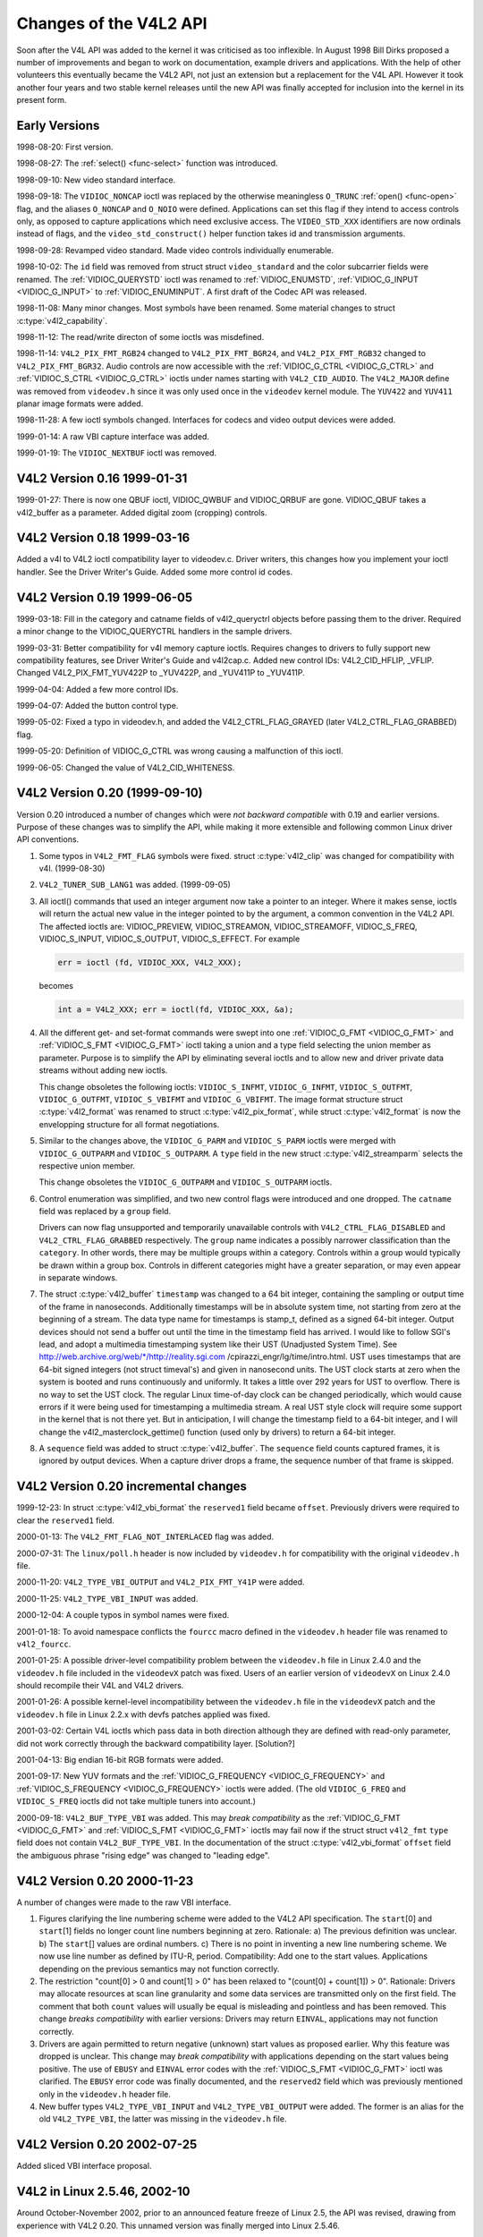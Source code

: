 .. Permission is granted to copy, distribute and/or modify this
.. document under the terms of the GNU Free Documentation License,
.. Version 1.1 or any later version published by the Free Software
.. Foundation, with no Invariant Sections, no Front-Cover Texts
.. and no Back-Cover Texts. A copy of the license is included at
.. Documentation/userspace-api/media/fdl-appendix.rst.
..
.. TODO: replace it to GFDL-1.1-or-later WITH no-invariant-sections

.. _hist-v4l2:

***********************
Changes of the V4L2 API
***********************

Soon after the V4L API was added to the kernel it was criticised as too
inflexible. In August 1998 Bill Dirks proposed a number of improvements
and began to work on documentation, example drivers and applications.
With the help of other volunteers this eventually became the V4L2 API,
not just an extension but a replacement for the V4L API. However it took
another four years and two stable kernel releases until the new API was
finally accepted for inclusion into the kernel in its present form.


Early Versions
==============

1998-08-20: First version.

1998-08-27: The :ref:`select() <func-select>` function was introduced.

1998-09-10: New video standard interface.

1998-09-18: The ``VIDIOC_NONCAP`` ioctl was replaced by the otherwise
meaningless ``O_TRUNC`` :ref:`open() <func-open>` flag, and the
aliases ``O_NONCAP`` and ``O_NOIO`` were defined. Applications can set
this flag if they intend to access controls only, as opposed to capture
applications which need exclusive access. The ``VIDEO_STD_XXX``
identifiers are now ordinals instead of flags, and the
``video_std_construct()`` helper function takes id and
transmission arguments.

1998-09-28: Revamped video standard. Made video controls individually
enumerable.

1998-10-02: The ``id`` field was removed from struct
struct ``video_standard`` and the color subcarrier fields were
renamed. The :ref:`VIDIOC_QUERYSTD` ioctl was
renamed to :ref:`VIDIOC_ENUMSTD`,
:ref:`VIDIOC_G_INPUT <VIDIOC_G_INPUT>` to
:ref:`VIDIOC_ENUMINPUT`. A first draft of the
Codec API was released.

1998-11-08: Many minor changes. Most symbols have been renamed. Some
material changes to struct :c:type:`v4l2_capability`.

1998-11-12: The read/write directon of some ioctls was misdefined.

1998-11-14: ``V4L2_PIX_FMT_RGB24`` changed to ``V4L2_PIX_FMT_BGR24``,
and ``V4L2_PIX_FMT_RGB32`` changed to ``V4L2_PIX_FMT_BGR32``. Audio
controls are now accessible with the
:ref:`VIDIOC_G_CTRL <VIDIOC_G_CTRL>` and
:ref:`VIDIOC_S_CTRL <VIDIOC_G_CTRL>` ioctls under names starting
with ``V4L2_CID_AUDIO``. The ``V4L2_MAJOR`` define was removed from
``videodev.h`` since it was only used once in the ``videodev`` kernel
module. The ``YUV422`` and ``YUV411`` planar image formats were added.

1998-11-28: A few ioctl symbols changed. Interfaces for codecs and video
output devices were added.

1999-01-14: A raw VBI capture interface was added.

1999-01-19: The ``VIDIOC_NEXTBUF`` ioctl was removed.


V4L2 Version 0.16 1999-01-31
============================

1999-01-27: There is now one QBUF ioctl, VIDIOC_QWBUF and VIDIOC_QRBUF
are gone. VIDIOC_QBUF takes a v4l2_buffer as a parameter. Added
digital zoom (cropping) controls.


V4L2 Version 0.18 1999-03-16
============================

Added a v4l to V4L2 ioctl compatibility layer to videodev.c. Driver
writers, this changes how you implement your ioctl handler. See the
Driver Writer's Guide. Added some more control id codes.


V4L2 Version 0.19 1999-06-05
============================

1999-03-18: Fill in the category and catname fields of v4l2_queryctrl
objects before passing them to the driver. Required a minor change to
the VIDIOC_QUERYCTRL handlers in the sample drivers.

1999-03-31: Better compatibility for v4l memory capture ioctls. Requires
changes to drivers to fully support new compatibility features, see
Driver Writer's Guide and v4l2cap.c. Added new control IDs:
V4L2_CID_HFLIP, _VFLIP. Changed V4L2_PIX_FMT_YUV422P to _YUV422P,
and _YUV411P to _YUV411P.

1999-04-04: Added a few more control IDs.

1999-04-07: Added the button control type.

1999-05-02: Fixed a typo in videodev.h, and added the
V4L2_CTRL_FLAG_GRAYED (later V4L2_CTRL_FLAG_GRABBED) flag.

1999-05-20: Definition of VIDIOC_G_CTRL was wrong causing a
malfunction of this ioctl.

1999-06-05: Changed the value of V4L2_CID_WHITENESS.


V4L2 Version 0.20 (1999-09-10)
==============================

Version 0.20 introduced a number of changes which were *not backward
compatible* with 0.19 and earlier versions. Purpose of these changes was
to simplify the API, while making it more extensible and following
common Linux driver API conventions.

1. Some typos in ``V4L2_FMT_FLAG`` symbols were fixed. struct
   :c:type:`v4l2_clip` was changed for compatibility with
   v4l. (1999-08-30)

2. ``V4L2_TUNER_SUB_LANG1`` was added. (1999-09-05)

3. All ioctl() commands that used an integer argument now take a pointer
   to an integer. Where it makes sense, ioctls will return the actual
   new value in the integer pointed to by the argument, a common
   convention in the V4L2 API. The affected ioctls are: VIDIOC_PREVIEW,
   VIDIOC_STREAMON, VIDIOC_STREAMOFF, VIDIOC_S_FREQ,
   VIDIOC_S_INPUT, VIDIOC_S_OUTPUT, VIDIOC_S_EFFECT. For example


   .. code-block:: c

       err = ioctl (fd, VIDIOC_XXX, V4L2_XXX);

   becomes


   .. code-block:: c

       int a = V4L2_XXX; err = ioctl(fd, VIDIOC_XXX, &a);

4. All the different get- and set-format commands were swept into one
   :ref:`VIDIOC_G_FMT <VIDIOC_G_FMT>` and
   :ref:`VIDIOC_S_FMT <VIDIOC_G_FMT>` ioctl taking a union and a
   type field selecting the union member as parameter. Purpose is to
   simplify the API by eliminating several ioctls and to allow new and
   driver private data streams without adding new ioctls.

   This change obsoletes the following ioctls: ``VIDIOC_S_INFMT``,
   ``VIDIOC_G_INFMT``, ``VIDIOC_S_OUTFMT``, ``VIDIOC_G_OUTFMT``,
   ``VIDIOC_S_VBIFMT`` and ``VIDIOC_G_VBIFMT``. The image format
   structure struct :c:type:`v4l2_format` was renamed to struct
   :c:type:`v4l2_pix_format`, while struct
   :c:type:`v4l2_format` is now the envelopping structure
   for all format negotiations.

5. Similar to the changes above, the ``VIDIOC_G_PARM`` and
   ``VIDIOC_S_PARM`` ioctls were merged with ``VIDIOC_G_OUTPARM`` and
   ``VIDIOC_S_OUTPARM``. A ``type`` field in the new struct
   :c:type:`v4l2_streamparm` selects the respective
   union member.

   This change obsoletes the ``VIDIOC_G_OUTPARM`` and
   ``VIDIOC_S_OUTPARM`` ioctls.

6. Control enumeration was simplified, and two new control flags were
   introduced and one dropped. The ``catname`` field was replaced by a
   ``group`` field.

   Drivers can now flag unsupported and temporarily unavailable controls
   with ``V4L2_CTRL_FLAG_DISABLED`` and ``V4L2_CTRL_FLAG_GRABBED``
   respectively. The ``group`` name indicates a possibly narrower
   classification than the ``category``. In other words, there may be
   multiple groups within a category. Controls within a group would
   typically be drawn within a group box. Controls in different
   categories might have a greater separation, or may even appear in
   separate windows.

7. The struct :c:type:`v4l2_buffer` ``timestamp`` was
   changed to a 64 bit integer, containing the sampling or output time
   of the frame in nanoseconds. Additionally timestamps will be in
   absolute system time, not starting from zero at the beginning of a
   stream. The data type name for timestamps is stamp_t, defined as a
   signed 64-bit integer. Output devices should not send a buffer out
   until the time in the timestamp field has arrived. I would like to
   follow SGI's lead, and adopt a multimedia timestamping system like
   their UST (Unadjusted System Time). See
   http://web.archive.org/web/\*/http://reality.sgi.com
   /cpirazzi_engr/lg/time/intro.html. UST uses timestamps that are
   64-bit signed integers (not struct timeval's) and given in nanosecond
   units. The UST clock starts at zero when the system is booted and
   runs continuously and uniformly. It takes a little over 292 years for
   UST to overflow. There is no way to set the UST clock. The regular
   Linux time-of-day clock can be changed periodically, which would
   cause errors if it were being used for timestamping a multimedia
   stream. A real UST style clock will require some support in the
   kernel that is not there yet. But in anticipation, I will change the
   timestamp field to a 64-bit integer, and I will change the
   v4l2_masterclock_gettime() function (used only by drivers) to
   return a 64-bit integer.

8. A ``sequence`` field was added to struct
   :c:type:`v4l2_buffer`. The ``sequence`` field counts
   captured frames, it is ignored by output devices. When a capture
   driver drops a frame, the sequence number of that frame is skipped.


V4L2 Version 0.20 incremental changes
=====================================

1999-12-23: In struct :c:type:`v4l2_vbi_format` the
``reserved1`` field became ``offset``. Previously drivers were required
to clear the ``reserved1`` field.

2000-01-13: The ``V4L2_FMT_FLAG_NOT_INTERLACED`` flag was added.

2000-07-31: The ``linux/poll.h`` header is now included by
``videodev.h`` for compatibility with the original ``videodev.h`` file.

2000-11-20: ``V4L2_TYPE_VBI_OUTPUT`` and ``V4L2_PIX_FMT_Y41P`` were
added.

2000-11-25: ``V4L2_TYPE_VBI_INPUT`` was added.

2000-12-04: A couple typos in symbol names were fixed.

2001-01-18: To avoid namespace conflicts the ``fourcc`` macro defined in
the ``videodev.h`` header file was renamed to ``v4l2_fourcc``.

2001-01-25: A possible driver-level compatibility problem between the
``videodev.h`` file in Linux 2.4.0 and the ``videodev.h`` file included
in the ``videodevX`` patch was fixed. Users of an earlier version of
``videodevX`` on Linux 2.4.0 should recompile their V4L and V4L2
drivers.

2001-01-26: A possible kernel-level incompatibility between the
``videodev.h`` file in the ``videodevX`` patch and the ``videodev.h``
file in Linux 2.2.x with devfs patches applied was fixed.

2001-03-02: Certain V4L ioctls which pass data in both direction
although they are defined with read-only parameter, did not work
correctly through the backward compatibility layer. [Solution?]

2001-04-13: Big endian 16-bit RGB formats were added.

2001-09-17: New YUV formats and the
:ref:`VIDIOC_G_FREQUENCY <VIDIOC_G_FREQUENCY>` and
:ref:`VIDIOC_S_FREQUENCY <VIDIOC_G_FREQUENCY>` ioctls were added.
(The old ``VIDIOC_G_FREQ`` and ``VIDIOC_S_FREQ`` ioctls did not take
multiple tuners into account.)

2000-09-18: ``V4L2_BUF_TYPE_VBI`` was added. This may *break
compatibility* as the :ref:`VIDIOC_G_FMT <VIDIOC_G_FMT>` and
:ref:`VIDIOC_S_FMT <VIDIOC_G_FMT>` ioctls may fail now if the struct
struct ``v4l2_fmt`` ``type`` field does not contain
``V4L2_BUF_TYPE_VBI``. In the documentation of the struct
:c:type:`v4l2_vbi_format` ``offset`` field the
ambiguous phrase "rising edge" was changed to "leading edge".


V4L2 Version 0.20 2000-11-23
============================

A number of changes were made to the raw VBI interface.

1. Figures clarifying the line numbering scheme were added to the V4L2
   API specification. The ``start``\ [0] and ``start``\ [1] fields no
   longer count line numbers beginning at zero. Rationale: a) The
   previous definition was unclear. b) The ``start``\ [] values are
   ordinal numbers. c) There is no point in inventing a new line
   numbering scheme. We now use line number as defined by ITU-R, period.
   Compatibility: Add one to the start values. Applications depending on
   the previous semantics may not function correctly.

2. The restriction "count[0] > 0 and count[1] > 0" has been relaxed to
   "(count[0] + count[1]) > 0". Rationale: Drivers may allocate
   resources at scan line granularity and some data services are
   transmitted only on the first field. The comment that both ``count``
   values will usually be equal is misleading and pointless and has been
   removed. This change *breaks compatibility* with earlier versions:
   Drivers may return ``EINVAL``, applications may not function correctly.

3. Drivers are again permitted to return negative (unknown) start values
   as proposed earlier. Why this feature was dropped is unclear. This
   change may *break compatibility* with applications depending on the
   start values being positive. The use of ``EBUSY`` and ``EINVAL``
   error codes with the :ref:`VIDIOC_S_FMT <VIDIOC_G_FMT>` ioctl was
   clarified. The ``EBUSY`` error code was finally documented, and the
   ``reserved2`` field which was previously mentioned only in the
   ``videodev.h`` header file.

4. New buffer types ``V4L2_TYPE_VBI_INPUT`` and ``V4L2_TYPE_VBI_OUTPUT``
   were added. The former is an alias for the old ``V4L2_TYPE_VBI``, the
   latter was missing in the ``videodev.h`` file.


V4L2 Version 0.20 2002-07-25
============================

Added sliced VBI interface proposal.


V4L2 in Linux 2.5.46, 2002-10
=============================

Around October-November 2002, prior to an announced feature freeze of
Linux 2.5, the API was revised, drawing from experience with V4L2 0.20.
This unnamed version was finally merged into Linux 2.5.46.

1.  As specified in :ref:`related`, drivers must make related device
    functions available under all minor device numbers.

2.  The :ref:`open() <func-open>` function requires access mode
    ``O_RDWR`` regardless of the device type. All V4L2 drivers
    exchanging data with applications must support the ``O_NONBLOCK``
    flag. The ``O_NOIO`` flag, a V4L2 symbol which aliased the
    meaningless ``O_TRUNC`` to indicate accesses without data exchange
    (panel applications) was dropped. Drivers must stay in "panel mode"
    until the application attempts to initiate a data exchange, see
    :ref:`open`.

3.  The struct :c:type:`v4l2_capability` changed
    dramatically. Note that also the size of the structure changed,
    which is encoded in the ioctl request code, thus older V4L2 devices
    will respond with an ``EINVAL`` error code to the new
    :ref:`VIDIOC_QUERYCAP` ioctl.

    There are new fields to identify the driver, a new RDS device
    function ``V4L2_CAP_RDS_CAPTURE``, the ``V4L2_CAP_AUDIO`` flag
    indicates if the device has any audio connectors, another I/O
    capability ``V4L2_CAP_ASYNCIO`` can be flagged. In response to these
    changes the ``type`` field became a bit set and was merged into the
    ``flags`` field. ``V4L2_FLAG_TUNER`` was renamed to
    ``V4L2_CAP_TUNER``, ``V4L2_CAP_VIDEO_OVERLAY`` replaced
    ``V4L2_FLAG_PREVIEW`` and ``V4L2_CAP_VBI_CAPTURE`` and
    ``V4L2_CAP_VBI_OUTPUT`` replaced ``V4L2_FLAG_DATA_SERVICE``.
    ``V4L2_FLAG_READ`` and ``V4L2_FLAG_WRITE`` were merged into
    ``V4L2_CAP_READWRITE``.

    The redundant fields ``inputs``, ``outputs`` and ``audios`` were
    removed. These properties can be determined as described in
    :ref:`video` and :ref:`audio`.

    The somewhat volatile and therefore barely useful fields
    ``maxwidth``, ``maxheight``, ``minwidth``, ``minheight``,
    ``maxframerate`` were removed. This information is available as
    described in :ref:`format` and :ref:`standard`.

    ``V4L2_FLAG_SELECT`` was removed. We believe the select() function
    is important enough to require support of it in all V4L2 drivers
    exchanging data with applications. The redundant
    ``V4L2_FLAG_MONOCHROME`` flag was removed, this information is
    available as described in :ref:`format`.

4.  In struct :c:type:`v4l2_input` the ``assoc_audio``
    field and the ``capability`` field and its only flag
    ``V4L2_INPUT_CAP_AUDIO`` was replaced by the new ``audioset`` field.
    Instead of linking one video input to one audio input this field
    reports all audio inputs this video input combines with.

    New fields are ``tuner`` (reversing the former link from tuners to
    video inputs), ``std`` and ``status``.

    Accordingly struct :c:type:`v4l2_output` lost its
    ``capability`` and ``assoc_audio`` fields. ``audioset``,
    ``modulator`` and ``std`` where added instead.

5.  The struct :c:type:`v4l2_audio` field ``audio`` was
    renamed to ``index``, for consistency with other structures. A new
    capability flag ``V4L2_AUDCAP_STEREO`` was added to indicated if the
    audio input in question supports stereo sound.
    ``V4L2_AUDCAP_EFFECTS`` and the corresponding ``V4L2_AUDMODE`` flags
    where removed. This can be easily implemented using controls.
    (However the same applies to AVL which is still there.)

    Again for consistency the struct
    :c:type:`v4l2_audioout` field ``audio`` was renamed
    to ``index``.

6.  The struct :c:type:`v4l2_tuner` ``input`` field was
    replaced by an ``index`` field, permitting devices with multiple
    tuners. The link between video inputs and tuners is now reversed,
    inputs point to their tuner. The ``std`` substructure became a
    simple set (more about this below) and moved into struct
    :c:type:`v4l2_input`. A ``type`` field was added.

    Accordingly in struct :c:type:`v4l2_modulator` the
    ``output`` was replaced by an ``index`` field.

    In struct :c:type:`v4l2_frequency` the ``port``
    field was replaced by a ``tuner`` field containing the respective
    tuner or modulator index number. A tuner ``type`` field was added
    and the ``reserved`` field became larger for future extensions
    (satellite tuners in particular).

7.  The idea of completely transparent video standards was dropped.
    Experience showed that applications must be able to work with video
    standards beyond presenting the user a menu. Instead of enumerating
    supported standards with an ioctl applications can now refer to
    standards by :ref:`v4l2_std_id <v4l2-std-id>` and symbols
    defined in the ``videodev2.h`` header file. For details see
    :ref:`standard`. The :ref:`VIDIOC_G_STD <VIDIOC_G_STD>` and
    :ref:`VIDIOC_S_STD <VIDIOC_G_STD>` now take a pointer to this
    type as argument. :ref:`VIDIOC_QUERYSTD` was
    added to autodetect the received standard, if the hardware has this
    capability. In struct :c:type:`v4l2_standard` an
    ``index`` field was added for
    :ref:`VIDIOC_ENUMSTD`. A
    :ref:`v4l2_std_id <v4l2-std-id>` field named ``id`` was added as
    machine readable identifier, also replacing the ``transmission``
    field. The misleading ``framerate`` field was renamed to
    ``frameperiod``. The now obsolete ``colorstandard`` information,
    originally needed to distguish between variations of standards, were
    removed.

    Struct ``v4l2_enumstd`` ceased to be.
    :ref:`VIDIOC_ENUMSTD` now takes a pointer to a
    struct :c:type:`v4l2_standard` directly. The
    information which standards are supported by a particular video
    input or output moved into struct :c:type:`v4l2_input`
    and struct :c:type:`v4l2_output` fields named ``std``,
    respectively.

8.  The struct :ref:`v4l2_queryctrl <v4l2-queryctrl>` fields
    ``category`` and ``group`` did not catch on and/or were not
    implemented as expected and therefore removed.

9.  The :ref:`VIDIOC_TRY_FMT <VIDIOC_G_FMT>` ioctl was added to
    negotiate data formats as with
    :ref:`VIDIOC_S_FMT <VIDIOC_G_FMT>`, but without the overhead of
    programming the hardware and regardless of I/O in progress.

    In struct :c:type:`v4l2_format` the ``fmt`` union was
    extended to contain struct :c:type:`v4l2_window`. All
    image format negotiations are now possible with ``VIDIOC_G_FMT``,
    ``VIDIOC_S_FMT`` and ``VIDIOC_TRY_FMT``; ioctl. The ``VIDIOC_G_WIN``
    and ``VIDIOC_S_WIN`` ioctls to prepare for a video overlay were
    removed. The ``type`` field changed to type enum
    :c:type:`v4l2_buf_type` and the buffer type names
    changed as follows.



    .. flat-table::
	:header-rows:  1
	:stub-columns: 0

	* - Old defines
	  - enum :c:type:`v4l2_buf_type`
	* - ``V4L2_BUF_TYPE_CAPTURE``
	  - ``V4L2_BUF_TYPE_VIDEO_CAPTURE``
	* - ``V4L2_BUF_TYPE_CODECIN``
	  - Omitted for now
	* - ``V4L2_BUF_TYPE_CODECOUT``
	  - Omitted for now
	* - ``V4L2_BUF_TYPE_EFFECTSIN``
	  - Omitted for now
	* - ``V4L2_BUF_TYPE_EFFECTSIN2``
	  - Omitted for now
	* - ``V4L2_BUF_TYPE_EFFECTSOUT``
	  - Omitted for now
	* - ``V4L2_BUF_TYPE_VIDEOOUT``
	  - ``V4L2_BUF_TYPE_VIDEO_OUTPUT``
	* - ``-``
	  - ``V4L2_BUF_TYPE_VIDEO_OVERLAY``
	* - ``-``
	  - ``V4L2_BUF_TYPE_VBI_CAPTURE``
	* - ``-``
	  - ``V4L2_BUF_TYPE_VBI_OUTPUT``
	* - ``-``
	  - ``V4L2_BUF_TYPE_SLICED_VBI_CAPTURE``
	* - ``-``
	  - ``V4L2_BUF_TYPE_SLICED_VBI_OUTPUT``
	* - ``V4L2_BUF_TYPE_PRIVATE_BASE``
	  - ``V4L2_BUF_TYPE_PRIVATE`` (but this is deprecated)


10. In struct :c:type:`v4l2_fmtdesc` a enum
    :c:type:`v4l2_buf_type` field named ``type`` was
    added as in struct :c:type:`v4l2_format`. The
    ``VIDIOC_ENUM_FBUFFMT`` ioctl is no longer needed and was removed.
    These calls can be replaced by
    :ref:`VIDIOC_ENUM_FMT` with type
    ``V4L2_BUF_TYPE_VIDEO_OVERLAY``.

11. In struct :c:type:`v4l2_pix_format` the ``depth``
    field was removed, assuming applications which recognize the format
    by its four-character-code already know the color depth, and others
    do not care about it. The same rationale lead to the removal of the
    ``V4L2_FMT_FLAG_COMPRESSED`` flag. The
    ``V4L2_FMT_FLAG_SWCONVECOMPRESSED`` flag was removed because drivers
    are not supposed to convert images in kernel space. A user library
    of conversion functions should be provided instead. The
    ``V4L2_FMT_FLAG_BYTESPERLINE`` flag was redundant. Applications can
    set the ``bytesperline`` field to zero to get a reasonable default.
    Since the remaining flags were replaced as well, the ``flags`` field
    itself was removed.

    The interlace flags were replaced by a enum
    :c:type:`v4l2_field` value in a newly added ``field``
    field.



    .. flat-table::
	:header-rows:  1
	:stub-columns: 0

	* - Old flag
	  - enum :c:type:`v4l2_field`
	* - ``V4L2_FMT_FLAG_NOT_INTERLACED``
	  - ?
	* - ``V4L2_FMT_FLAG_INTERLACED`` = ``V4L2_FMT_FLAG_COMBINED``
	  - ``V4L2_FIELD_INTERLACED``
	* - ``V4L2_FMT_FLAG_TOPFIELD`` = ``V4L2_FMT_FLAG_ODDFIELD``
	  - ``V4L2_FIELD_TOP``
	* - ``V4L2_FMT_FLAG_BOTFIELD`` = ``V4L2_FMT_FLAG_EVENFIELD``
	  - ``V4L2_FIELD_BOTTOM``
	* - ``-``
	  - ``V4L2_FIELD_SEQ_TB``
	* - ``-``
	  - ``V4L2_FIELD_SEQ_BT``
	* - ``-``
	  - ``V4L2_FIELD_ALTERNATE``


    The color space flags were replaced by a enum
    :c:type:`v4l2_colorspace` value in a newly added
    ``colorspace`` field, where one of ``V4L2_COLORSPACE_SMPTE170M``,
    ``V4L2_COLORSPACE_BT878``, ``V4L2_COLORSPACE_470_SYSTEM_M`` or
    ``V4L2_COLORSPACE_470_SYSTEM_BG`` replaces ``V4L2_FMT_CS_601YUV``.

12. In struct :c:type:`v4l2_requestbuffers` the
    ``type`` field was properly defined as enum
    :c:type:`v4l2_buf_type`. Buffer types changed as
    mentioned above. A new ``memory`` field of type enum
    :c:type:`v4l2_memory` was added to distinguish between
    I/O methods using buffers allocated by the driver or the
    application. See :ref:`io` for details.

13. In struct :c:type:`v4l2_buffer` the ``type`` field was
    properly defined as enum :c:type:`v4l2_buf_type`.
    Buffer types changed as mentioned above. A ``field`` field of type
    enum :c:type:`v4l2_field` was added to indicate if a
    buffer contains a top or bottom field. The old field flags were
    removed. Since no unadjusted system time clock was added to the
    kernel as planned, the ``timestamp`` field changed back from type
    stamp_t, an unsigned 64 bit integer expressing the sample time in
    nanoseconds, to struct :c:type:`timeval`. With the addition
    of a second memory mapping method the ``offset`` field moved into
    union ``m``, and a new ``memory`` field of type enum
    :c:type:`v4l2_memory` was added to distinguish between
    I/O methods. See :ref:`io` for details.

    The ``V4L2_BUF_REQ_CONTIG`` flag was used by the V4L compatibility
    layer, after changes to this code it was no longer needed. The
    ``V4L2_BUF_ATTR_DEVICEMEM`` flag would indicate if the buffer was
    indeed allocated in device memory rather than DMA-able system
    memory. It was barely useful and so was removed.

14. In struct :c:type:`v4l2_framebuffer` the
    ``base[3]`` array anticipating double- and triple-buffering in
    off-screen video memory, however without defining a synchronization
    mechanism, was replaced by a single pointer. The
    ``V4L2_FBUF_CAP_SCALEUP`` and ``V4L2_FBUF_CAP_SCALEDOWN`` flags were
    removed. Applications can determine this capability more accurately
    using the new cropping and scaling interface. The
    ``V4L2_FBUF_CAP_CLIPPING`` flag was replaced by
    ``V4L2_FBUF_CAP_LIST_CLIPPING`` and
    ``V4L2_FBUF_CAP_BITMAP_CLIPPING``.

15. In struct :c:type:`v4l2_clip` the ``x``, ``y``,
    ``width`` and ``height`` field moved into a ``c`` substructure of
    type struct :c:type:`v4l2_rect`. The ``x`` and ``y``
    fields were renamed to ``left`` and ``top``, i. e. offsets to a
    context dependent origin.

16. In struct :c:type:`v4l2_window` the ``x``, ``y``,
    ``width`` and ``height`` field moved into a ``w`` substructure as
    above. A ``field`` field of type :c:type:`v4l2_field` was added to
    distinguish between field and frame (interlaced) overlay.

17. The digital zoom interface, including struct
    struct ``v4l2_zoomcap``, struct
    struct ``v4l2_zoom``, ``V4L2_ZOOM_NONCAP`` and
    ``V4L2_ZOOM_WHILESTREAMING`` was replaced by a new cropping and
    scaling interface. The previously unused struct
    struct :c:type:`v4l2_cropcap` and struct :c:type:`v4l2_crop`
    where redefined for this purpose. See :ref:`crop` for details.

18. In struct :c:type:`v4l2_vbi_format` the
    ``SAMPLE_FORMAT`` field now contains a four-character-code as used
    to identify video image formats and ``V4L2_PIX_FMT_GREY`` replaces
    the ``V4L2_VBI_SF_UBYTE`` define. The ``reserved`` field was
    extended.

19. In struct :c:type:`v4l2_captureparm` the type of
    the ``timeperframe`` field changed from unsigned long to struct
    :c:type:`v4l2_fract`. This allows the accurate
    expression of multiples of the NTSC-M frame rate 30000 / 1001. A new
    field ``readbuffers`` was added to control the driver behaviour in
    read I/O mode.

    Similar changes were made to struct
    :c:type:`v4l2_outputparm`.

20. The struct ``v4l2_performance`` and
    ``VIDIOC_G_PERF`` ioctl were dropped. Except when using the
    :ref:`read/write I/O method <rw>`, which is limited anyway, this
    information is already available to applications.

21. The example transformation from RGB to YCbCr color space in the old
    V4L2 documentation was inaccurate, this has been corrected in
    :ref:`pixfmt`.


V4L2 2003-06-19
===============

1. A new capability flag ``V4L2_CAP_RADIO`` was added for radio devices.
   Prior to this change radio devices would identify solely by having
   exactly one tuner whose type field reads ``V4L2_TUNER_RADIO``.

2. An optional driver access priority mechanism was added, see
   :ref:`app-pri` for details.

3. The audio input and output interface was found to be incomplete.

   Previously the :ref:`VIDIOC_G_AUDIO <VIDIOC_G_AUDIO>` ioctl would
   enumerate the available audio inputs. An ioctl to determine the
   current audio input, if more than one combines with the current video
   input, did not exist. So ``VIDIOC_G_AUDIO`` was renamed to
   ``VIDIOC_G_AUDIO_OLD``, this ioctl was removed on Kernel 2.6.39. The
   :ref:`VIDIOC_ENUMAUDIO` ioctl was added to
   enumerate audio inputs, while
   :ref:`VIDIOC_G_AUDIO <VIDIOC_G_AUDIO>` now reports the current
   audio input.

   The same changes were made to
   :ref:`VIDIOC_G_AUDOUT <VIDIOC_G_AUDOUT>` and
   :ref:`VIDIOC_ENUMAUDOUT <VIDIOC_ENUMAUDOUT>`.

   Until further the "videodev" module will automatically translate
   between the old and new ioctls, but drivers and applications must be
   updated to successfully compile again.

4. The :ref:`VIDIOC_OVERLAY` ioctl was incorrectly
   defined with write-read parameter. It was changed to write-only,
   while the write-read version was renamed to ``VIDIOC_OVERLAY_OLD``.
   The old ioctl was removed on Kernel 2.6.39. Until further the
   "videodev" kernel module will automatically translate to the new
   version, so drivers must be recompiled, but not applications.

5. :ref:`overlay` incorrectly stated that clipping rectangles define
   regions where the video can be seen. Correct is that clipping
   rectangles define regions where *no* video shall be displayed and so
   the graphics surface can be seen.

6. The :ref:`VIDIOC_S_PARM <VIDIOC_G_PARM>` and
   :ref:`VIDIOC_S_CTRL <VIDIOC_G_CTRL>` ioctls were defined with
   write-only parameter, inconsistent with other ioctls modifying their
   argument. They were changed to write-read, while a ``_OLD`` suffix
   was added to the write-only versions. The old ioctls were removed on
   Kernel 2.6.39. Drivers and applications assuming a constant parameter
   need an update.


V4L2 2003-11-05
===============

1. In :ref:`pixfmt-rgb` the following pixel formats were incorrectly
   transferred from Bill Dirks' V4L2 specification. Descriptions below
   refer to bytes in memory, in ascending address order.



   .. flat-table::
       :header-rows:  1
       :stub-columns: 0

       * - Symbol
	 - In this document prior to revision 0.5
	 - Corrected
       * - ``V4L2_PIX_FMT_RGB24``
	 - B, G, R
	 - R, G, B
       * - ``V4L2_PIX_FMT_BGR24``
	 - R, G, B
	 - B, G, R
       * - ``V4L2_PIX_FMT_RGB32``
	 - B, G, R, X
	 - R, G, B, X
       * - ``V4L2_PIX_FMT_BGR32``
	 - R, G, B, X
	 - B, G, R, X


   The ``V4L2_PIX_FMT_BGR24`` example was always correct.

   In :ref:`v4l-image-properties` the mapping of the V4L
   ``VIDEO_PALETTE_RGB24`` and ``VIDEO_PALETTE_RGB32`` formats to V4L2
   pixel formats was accordingly corrected.

2. Unrelated to the fixes above, drivers may still interpret some V4L2
   RGB pixel formats differently. These issues have yet to be addressed,
   for details see :ref:`pixfmt-rgb`.


V4L2 in Linux 2.6.6, 2004-05-09
===============================

1. The :ref:`VIDIOC_CROPCAP` ioctl was incorrectly
   defined with read-only parameter. It is now defined as write-read
   ioctl, while the read-only version was renamed to
   ``VIDIOC_CROPCAP_OLD``. The old ioctl was removed on Kernel 2.6.39.


V4L2 in Linux 2.6.8
===================

1. A new field ``input`` (former ``reserved[0]``) was added to the
   struct :c:type:`v4l2_buffer` structure. Purpose of this
   field is to alternate between video inputs (e. g. cameras) in step
   with the video capturing process. This function must be enabled with
   the new ``V4L2_BUF_FLAG_INPUT`` flag. The ``flags`` field is no
   longer read-only.


V4L2 spec erratum 2004-08-01
============================

1. The return value of the :ref:`func-open` function was incorrectly
   documented.

2. Audio output ioctls end in -AUDOUT, not -AUDIOOUT.

3. In the Current Audio Input example the ``VIDIOC_G_AUDIO`` ioctl took
   the wrong argument.

4. The documentation of the :ref:`VIDIOC_QBUF` and
   :ref:`VIDIOC_DQBUF <VIDIOC_QBUF>` ioctls did not mention the
   struct :c:type:`v4l2_buffer` ``memory`` field. It was
   also missing from examples. Also on the ``VIDIOC_DQBUF`` page the ``EIO``
   error code was not documented.


V4L2 in Linux 2.6.14
====================

1. A new sliced VBI interface was added. It is documented in
   :ref:`sliced` and replaces the interface first proposed in V4L2
   specification 0.8.


V4L2 in Linux 2.6.15
====================

1. The :ref:`VIDIOC_LOG_STATUS` ioctl was added.

2. New video standards ``V4L2_STD_NTSC_443``, ``V4L2_STD_SECAM_LC``,
   ``V4L2_STD_SECAM_DK`` (a set of SECAM D, K and K1), and
   ``V4L2_STD_ATSC`` (a set of ``V4L2_STD_ATSC_8_VSB`` and
   ``V4L2_STD_ATSC_16_VSB``) were defined. Note the ``V4L2_STD_525_60``
   set now includes ``V4L2_STD_NTSC_443``. See also
   :ref:`v4l2-std-id`.

3. The ``VIDIOC_G_COMP`` and ``VIDIOC_S_COMP`` ioctl were renamed to
   ``VIDIOC_G_MPEGCOMP`` and ``VIDIOC_S_MPEGCOMP`` respectively. Their
   argument was replaced by a struct
   ``v4l2_mpeg_compression`` pointer. (The
   ``VIDIOC_G_MPEGCOMP`` and ``VIDIOC_S_MPEGCOMP`` ioctls where removed
   in Linux 2.6.25.)


V4L2 spec erratum 2005-11-27
============================

The capture example in :ref:`capture-example` called the
:ref:`VIDIOC_S_CROP <VIDIOC_G_CROP>` ioctl without checking if
cropping is supported. In the video standard selection example in
:ref:`standard` the :ref:`VIDIOC_S_STD <VIDIOC_G_STD>` call used
the wrong argument type.


V4L2 spec erratum 2006-01-10
============================

1. The ``V4L2_IN_ST_COLOR_KILL`` flag in struct
   :c:type:`v4l2_input` not only indicates if the color
   killer is enabled, but also if it is active. (The color killer
   disables color decoding when it detects no color in the video signal
   to improve the image quality.)

2. :ref:`VIDIOC_S_PARM <VIDIOC_G_PARM>` is a write-read ioctl, not
   write-only as stated on its reference page. The ioctl changed in 2003
   as noted above.


V4L2 spec erratum 2006-02-03
============================

1. In struct :c:type:`v4l2_captureparm` and struct
   :c:type:`v4l2_outputparm` the ``timeperframe``
   field gives the time in seconds, not microseconds.


V4L2 spec erratum 2006-02-04
============================

1. The ``clips`` field in struct :c:type:`v4l2_window`
   must point to an array of struct :c:type:`v4l2_clip`, not
   a linked list, because drivers ignore the struct
   struct :c:type:`v4l2_clip`. ``next`` pointer.


V4L2 in Linux 2.6.17
====================

1. New video standard macros were added: ``V4L2_STD_NTSC_M_KR`` (NTSC M
   South Korea), and the sets ``V4L2_STD_MN``, ``V4L2_STD_B``,
   ``V4L2_STD_GH`` and ``V4L2_STD_DK``. The ``V4L2_STD_NTSC`` and
   ``V4L2_STD_SECAM`` sets now include ``V4L2_STD_NTSC_M_KR`` and
   ``V4L2_STD_SECAM_LC`` respectively.

2. A new ``V4L2_TUNER_MODE_LANG1_LANG2`` was defined to record both
   languages of a bilingual program. The use of
   ``V4L2_TUNER_MODE_STEREO`` for this purpose is deprecated now. See
   the :ref:`VIDIOC_G_TUNER <VIDIOC_G_TUNER>` section for details.


V4L2 spec erratum 2006-09-23 (Draft 0.15)
=========================================

1. In various places ``V4L2_BUF_TYPE_SLICED_VBI_CAPTURE`` and
   ``V4L2_BUF_TYPE_SLICED_VBI_OUTPUT`` of the sliced VBI interface were
   not mentioned along with other buffer types.

2. In :ref:`VIDIOC_G_AUDIO <VIDIOC_G_AUDIO>` it was clarified that the struct
   :c:type:`v4l2_audio` ``mode`` field is a flags field.

3. :ref:`VIDIOC_QUERYCAP` did not mention the sliced VBI and radio
   capability flags.

4. In :ref:`VIDIOC_G_FREQUENCY <VIDIOC_G_FREQUENCY>` it was clarified that applications
   must initialize the tuner ``type`` field of struct
   :c:type:`v4l2_frequency` before calling
   :ref:`VIDIOC_S_FREQUENCY <VIDIOC_G_FREQUENCY>`.

5. The ``reserved`` array in struct
   :c:type:`v4l2_requestbuffers` has 2 elements,
   not 32.

6. In :ref:`output` and :ref:`raw-vbi` the device file names
   ``/dev/vout`` which never caught on were replaced by ``/dev/video``.

7. With Linux 2.6.15 the possible range for VBI device minor numbers was
   extended from 224-239 to 224-255. Accordingly device file names
   ``/dev/vbi0`` to ``/dev/vbi31`` are possible now.


V4L2 in Linux 2.6.18
====================

1. New ioctls :ref:`VIDIOC_G_EXT_CTRLS <VIDIOC_G_EXT_CTRLS>`,
   :ref:`VIDIOC_S_EXT_CTRLS <VIDIOC_G_EXT_CTRLS>` and
   :ref:`VIDIOC_TRY_EXT_CTRLS <VIDIOC_G_EXT_CTRLS>` were added, a
   flag to skip unsupported controls with
   :ref:`VIDIOC_QUERYCTRL`, new control types
   ``V4L2_CTRL_TYPE_INTEGER64`` and ``V4L2_CTRL_TYPE_CTRL_CLASS``
   (:c:type:`v4l2_ctrl_type`), and new control flags
   ``V4L2_CTRL_FLAG_READ_ONLY``, ``V4L2_CTRL_FLAG_UPDATE``,
   ``V4L2_CTRL_FLAG_INACTIVE`` and ``V4L2_CTRL_FLAG_SLIDER``
   (:ref:`control-flags`). See :ref:`extended-controls` for details.


V4L2 in Linux 2.6.19
====================

1. In struct :c:type:`v4l2_sliced_vbi_cap` a
   buffer type field was added replacing a reserved field. Note on
   architectures where the size of enum types differs from int types the
   size of the structure changed. The
   :ref:`VIDIOC_G_SLICED_VBI_CAP <VIDIOC_G_SLICED_VBI_CAP>` ioctl
   was redefined from being read-only to write-read. Applications must
   initialize the type field and clear the reserved fields now. These
   changes may *break the compatibility* with older drivers and
   applications.

2. The ioctls :ref:`VIDIOC_ENUM_FRAMESIZES`
   and
   :ref:`VIDIOC_ENUM_FRAMEINTERVALS`
   were added.

3. A new pixel format ``V4L2_PIX_FMT_RGB444`` (:ref:`pixfmt-rgb`) was
   added.


V4L2 spec erratum 2006-10-12 (Draft 0.17)
=========================================

1. ``V4L2_PIX_FMT_HM12`` (:ref:`reserved-formats`) is a YUV 4:2:0, not
   4:2:2 format.


V4L2 in Linux 2.6.21
====================

1. The ``videodev2.h`` header file is now dual licensed under GNU
   General Public License version two or later, and under a 3-clause
   BSD-style license.


V4L2 in Linux 2.6.22
====================

1. Two new field orders ``V4L2_FIELD_INTERLACED_TB`` and
   ``V4L2_FIELD_INTERLACED_BT`` were added. See :c:type:`v4l2_field` for
   details.

2. Three new clipping/blending methods with a global or straight or
   inverted local alpha value were added to the video overlay interface.
   See the description of the :ref:`VIDIOC_G_FBUF <VIDIOC_G_FBUF>`
   and :ref:`VIDIOC_S_FBUF <VIDIOC_G_FBUF>` ioctls for details.

   A new ``global_alpha`` field was added to
   :c:type:`v4l2_window`, extending the structure. This
   may *break compatibility* with applications using a struct
   struct :c:type:`v4l2_window` directly. However the
   :ref:`VIDIOC_G/S/TRY_FMT <VIDIOC_G_FMT>` ioctls, which take a
   pointer to a :c:type:`v4l2_format` parent structure
   with padding bytes at the end, are not affected.

3. The format of the ``chromakey`` field in struct
   :c:type:`v4l2_window` changed from "host order RGB32"
   to a pixel value in the same format as the framebuffer. This may
   *break compatibility* with existing applications. Drivers supporting
   the "host order RGB32" format are not known.


V4L2 in Linux 2.6.24
====================

1. The pixel formats ``V4L2_PIX_FMT_PAL8``, ``V4L2_PIX_FMT_YUV444``,
   ``V4L2_PIX_FMT_YUV555``, ``V4L2_PIX_FMT_YUV565`` and
   ``V4L2_PIX_FMT_YUV32`` were added.


V4L2 in Linux 2.6.25
====================

1. The pixel formats :ref:`V4L2_PIX_FMT_Y16 <V4L2-PIX-FMT-Y16>` and
   :ref:`V4L2_PIX_FMT_SBGGR16 <V4L2-PIX-FMT-SBGGR16>` were added.

2. New :ref:`controls <control>` ``V4L2_CID_POWER_LINE_FREQUENCY``,
   ``V4L2_CID_HUE_AUTO``, ``V4L2_CID_WHITE_BALANCE_TEMPERATURE``,
   ``V4L2_CID_SHARPNESS`` and ``V4L2_CID_BACKLIGHT_COMPENSATION`` were
   added. The controls ``V4L2_CID_BLACK_LEVEL``, ``V4L2_CID_WHITENESS``,
   ``V4L2_CID_HCENTER`` and ``V4L2_CID_VCENTER`` were deprecated.

3. A :ref:`Camera controls class <camera-controls>` was added, with
   the new controls ``V4L2_CID_EXPOSURE_AUTO``,
   ``V4L2_CID_EXPOSURE_ABSOLUTE``, ``V4L2_CID_EXPOSURE_AUTO_PRIORITY``,
   ``V4L2_CID_PAN_RELATIVE``, ``V4L2_CID_TILT_RELATIVE``,
   ``V4L2_CID_PAN_RESET``, ``V4L2_CID_TILT_RESET``,
   ``V4L2_CID_PAN_ABSOLUTE``, ``V4L2_CID_TILT_ABSOLUTE``,
   ``V4L2_CID_FOCUS_ABSOLUTE``, ``V4L2_CID_FOCUS_RELATIVE`` and
   ``V4L2_CID_FOCUS_AUTO``.

4. The ``VIDIOC_G_MPEGCOMP`` and ``VIDIOC_S_MPEGCOMP`` ioctls, which
   were superseded by the :ref:`extended controls <extended-controls>`
   interface in Linux 2.6.18, where finally removed from the
   ``videodev2.h`` header file.


V4L2 in Linux 2.6.26
====================

1. The pixel formats ``V4L2_PIX_FMT_Y16`` and ``V4L2_PIX_FMT_SBGGR16``
   were added.

2. Added user controls ``V4L2_CID_CHROMA_AGC`` and
   ``V4L2_CID_COLOR_KILLER``.


V4L2 in Linux 2.6.27
====================

1. The :ref:`VIDIOC_S_HW_FREQ_SEEK` ioctl
   and the ``V4L2_CAP_HW_FREQ_SEEK`` capability were added.

2. The pixel formats ``V4L2_PIX_FMT_YVYU``, ``V4L2_PIX_FMT_PCA501``,
   ``V4L2_PIX_FMT_PCA505``, ``V4L2_PIX_FMT_PCA508``,
   ``V4L2_PIX_FMT_PCA561``, ``V4L2_PIX_FMT_SGBRG8``,
   ``V4L2_PIX_FMT_PAC207`` and ``V4L2_PIX_FMT_PJPG`` were added.


V4L2 in Linux 2.6.28
====================

1. Added ``V4L2_MPEG_AUDIO_ENCODING_AAC`` and
   ``V4L2_MPEG_AUDIO_ENCODING_AC3`` MPEG audio encodings.

2. Added ``V4L2_MPEG_VIDEO_ENCODING_MPEG_4_AVC`` MPEG video encoding.

3. The pixel formats ``V4L2_PIX_FMT_SGRBG10`` and
   ``V4L2_PIX_FMT_SGRBG10DPCM8`` were added.


V4L2 in Linux 2.6.29
====================

1. The ``VIDIOC_G_CHIP_IDENT`` ioctl was renamed to
   ``VIDIOC_G_CHIP_IDENT_OLD`` and ``VIDIOC_DBG_G_CHIP_IDENT`` was
   introduced in its place. The old struct
   struct ``v4l2_chip_ident`` was renamed to
   struct ``v4l2_chip_ident_old``.

2. The pixel formats ``V4L2_PIX_FMT_VYUY``, ``V4L2_PIX_FMT_NV16`` and
   ``V4L2_PIX_FMT_NV61`` were added.

3. Added camera controls ``V4L2_CID_ZOOM_ABSOLUTE``,
   ``V4L2_CID_ZOOM_RELATIVE``, ``V4L2_CID_ZOOM_CONTINUOUS`` and
   ``V4L2_CID_PRIVACY``.


V4L2 in Linux 2.6.30
====================

1. New control flag ``V4L2_CTRL_FLAG_WRITE_ONLY`` was added.

2. New control ``V4L2_CID_COLORFX`` was added.


V4L2 in Linux 2.6.32
====================

1. In order to be easier to compare a V4L2 API and a kernel version, now
   V4L2 API is numbered using the Linux Kernel version numeration.

2. Finalized the RDS capture API. See :ref:`rds` for more information.

3. Added new capabilities for modulators and RDS encoders.

4. Add description for libv4l API.

5. Added support for string controls via new type
   ``V4L2_CTRL_TYPE_STRING``.

6. Added ``V4L2_CID_BAND_STOP_FILTER`` documentation.

7. Added FM Modulator (FM TX) Extended Control Class:
   ``V4L2_CTRL_CLASS_FM_TX`` and their Control IDs.

8. Added FM Receiver (FM RX) Extended Control Class:
   ``V4L2_CTRL_CLASS_FM_RX`` and their Control IDs.

9. Added Remote Controller chapter, describing the default Remote
   Controller mapping for media devices.


V4L2 in Linux 2.6.33
====================

1. Added support for Digital Video timings in order to support HDTV
   receivers and transmitters.


V4L2 in Linux 2.6.34
====================

1. Added ``V4L2_CID_IRIS_ABSOLUTE`` and ``V4L2_CID_IRIS_RELATIVE``
   controls to the :ref:`Camera controls class <camera-controls>`.


V4L2 in Linux 2.6.37
====================

1. Remove the vtx (videotext/teletext) API. This API was no longer used
   and no hardware exists to verify the API. Nor were any userspace
   applications found that used it. It was originally scheduled for
   removal in 2.6.35.


V4L2 in Linux 2.6.39
====================

1. The old VIDIOC_*_OLD symbols and V4L1 support were removed.

2. Multi-planar API added. Does not affect the compatibility of current
   drivers and applications. See :ref:`multi-planar API <planar-apis>`
   for details.


V4L2 in Linux 3.1
=================

1. VIDIOC_QUERYCAP now returns a per-subsystem version instead of a
   per-driver one.

   Standardize an error code for invalid ioctl.

   Added V4L2_CTRL_TYPE_BITMASK.


V4L2 in Linux 3.2
=================

1. V4L2_CTRL_FLAG_VOLATILE was added to signal volatile controls to
   userspace.

2. Add selection API for extended control over cropping and composing.
   Does not affect the compatibility of current drivers and
   applications. See :ref:`selection API <selection-api>` for details.


V4L2 in Linux 3.3
=================

1. Added ``V4L2_CID_ALPHA_COMPONENT`` control to the
   :ref:`User controls class <control>`.

2. Added the device_caps field to struct v4l2_capabilities and added
   the new V4L2_CAP_DEVICE_CAPS capability.


V4L2 in Linux 3.4
=================

1. Added :ref:`JPEG compression control class <jpeg-controls>`.

2. Extended the DV Timings API:
   :ref:`VIDIOC_ENUM_DV_TIMINGS`,
   :ref:`VIDIOC_QUERY_DV_TIMINGS` and
   :ref:`VIDIOC_DV_TIMINGS_CAP`.


V4L2 in Linux 3.5
=================

1. Added integer menus, the new type will be
   V4L2_CTRL_TYPE_INTEGER_MENU.

2. Added selection API for V4L2 subdev interface:
   :ref:`VIDIOC_SUBDEV_G_SELECTION` and
   :ref:`VIDIOC_SUBDEV_S_SELECTION <VIDIOC_SUBDEV_G_SELECTION>`.

3. Added ``V4L2_COLORFX_ANTIQUE``, ``V4L2_COLORFX_ART_FREEZE``,
   ``V4L2_COLORFX_AQUA``, ``V4L2_COLORFX_SILHOUETTE``,
   ``V4L2_COLORFX_SOLARIZATION``, ``V4L2_COLORFX_VIVID`` and
   ``V4L2_COLORFX_ARBITRARY_CBCR`` menu items to the
   ``V4L2_CID_COLORFX`` control.

4. Added ``V4L2_CID_COLORFX_CBCR`` control.

5. Added camera controls ``V4L2_CID_AUTO_EXPOSURE_BIAS``,
   ``V4L2_CID_AUTO_N_PRESET_WHITE_BALANCE``,
   ``V4L2_CID_IMAGE_STABILIZATION``, ``V4L2_CID_ISO_SENSITIVITY``,
   ``V4L2_CID_ISO_SENSITIVITY_AUTO``, ``V4L2_CID_EXPOSURE_METERING``,
   ``V4L2_CID_SCENE_MODE``, ``V4L2_CID_3A_LOCK``,
   ``V4L2_CID_AUTO_FOCUS_START``, ``V4L2_CID_AUTO_FOCUS_STOP``,
   ``V4L2_CID_AUTO_FOCUS_STATUS`` and ``V4L2_CID_AUTO_FOCUS_RANGE``.


V4L2 in Linux 3.6
=================

1. Replaced ``input`` in struct :c:type:`v4l2_buffer` by
   ``reserved2`` and removed ``V4L2_BUF_FLAG_INPUT``.

2. Added V4L2_CAP_VIDEO_M2M and V4L2_CAP_VIDEO_M2M_MPLANE
   capabilities.

3. Added support for frequency band enumerations:
   :ref:`VIDIOC_ENUM_FREQ_BANDS`.


V4L2 in Linux 3.9
=================

1. Added timestamp types to ``flags`` field in
   struct :c:type:`v4l2_buffer`. See :ref:`buffer-flags`.

2. Added ``V4L2_EVENT_CTRL_CH_RANGE`` control event changes flag. See
   :ref:`ctrl-changes-flags`.


V4L2 in Linux 3.10
==================

1. Removed obsolete and unused DV_PRESET ioctls VIDIOC_G_DV_PRESET,
   VIDIOC_S_DV_PRESET, VIDIOC_QUERY_DV_PRESET and
   VIDIOC_ENUM_DV_PRESET. Remove the related v4l2_input/output
   capability flags V4L2_IN_CAP_PRESETS and V4L2_OUT_CAP_PRESETS.

2. Added new debugging ioctl
   :ref:`VIDIOC_DBG_G_CHIP_INFO`.


V4L2 in Linux 3.11
==================

1. Remove obsolete ``VIDIOC_DBG_G_CHIP_IDENT`` ioctl.


V4L2 in Linux 3.14
==================

1. In struct :c:type:`v4l2_rect`, the type of ``width`` and
   ``height`` fields changed from _s32 to _u32.


V4L2 in Linux 3.15
==================

1. Added Software Defined Radio (SDR) Interface.


V4L2 in Linux 3.16
==================

1. Added event V4L2_EVENT_SOURCE_CHANGE.


V4L2 in Linux 3.17
==================

1. Extended struct :c:type:`v4l2_pix_format`. Added
   format flags.

2. Added compound control types and
   :ref:`VIDIOC_QUERY_EXT_CTRL <VIDIOC_QUERYCTRL>`.


V4L2 in Linux 3.18
==================

1. Added ``V4L2_CID_PAN_SPEED`` and ``V4L2_CID_TILT_SPEED`` camera
   controls.


V4L2 in Linux 3.19
==================

1. Rewrote Colorspace chapter, added new enum
   :c:type:`v4l2_ycbcr_encoding` and enum
   :c:type:`v4l2_quantization` fields to struct
   :c:type:`v4l2_pix_format`, struct
   :c:type:`v4l2_pix_format_mplane` and
   struct :c:type:`v4l2_mbus_framefmt`.


V4L2 in Linux 4.4
=================

1. Renamed ``V4L2_TUNER_ADC`` to ``V4L2_TUNER_SDR``. The use of
   ``V4L2_TUNER_ADC`` is deprecated now.

2. Added ``V4L2_CID_RF_TUNER_RF_GAIN`` RF Tuner control.

3. Added transmitter support for Software Defined Radio (SDR) Interface.


.. _other:

Relation of V4L2 to other Linux multimedia APIs
===============================================


.. _xvideo:

X Video Extension
-----------------

The X Video Extension (abbreviated XVideo or just Xv) is an extension of
the X Window system, implemented for example by the XFree86 project. Its
scope is similar to V4L2, an API to video capture and output devices for
X clients. Xv allows applications to display live video in a window,
send window contents to a TV output, and capture or output still images
in XPixmaps [#f1]_. With their implementation XFree86 makes the extension
available across many operating systems and architectures.

Because the driver is embedded into the X server Xv has a number of
advantages over the V4L2 :ref:`video overlay interface <overlay>`. The
driver can easily determine the overlay target, i. e. visible graphics
memory or off-screen buffers for a destructive overlay. It can program
the RAMDAC for a non-destructive overlay, scaling or color-keying, or
the clipping functions of the video capture hardware, always in sync
with drawing operations or windows moving or changing their stacking
order.

To combine the advantages of Xv and V4L a special Xv driver exists in
XFree86 and XOrg, just programming any overlay capable Video4Linux
device it finds. To enable it ``/etc/X11/XF86Config`` must contain these
lines:

::

    Section "Module"
	Load "v4l"
    EndSection

As of XFree86 4.2 this driver still supports only V4L ioctls, however it
should work just fine with all V4L2 devices through the V4L2
backward-compatibility layer. Since V4L2 permits multiple opens it is
possible (if supported by the V4L2 driver) to capture video while an X
client requested video overlay. Restrictions of simultaneous capturing
and overlay are discussed in :ref:`overlay` apply.

Only marginally related to V4L2, XFree86 extended Xv to support hardware
YUV to RGB conversion and scaling for faster video playback, and added
an interface to MPEG-2 decoding hardware. This API is useful to display
images captured with V4L2 devices.


Digital Video
-------------

V4L2 does not support digital terrestrial, cable or satellite broadcast.
A separate project aiming at digital receivers exists. You can find its
homepage at `https://linuxtv.org <https://linuxtv.org>`__. The Linux
DVB API has no connection to the V4L2 API except that drivers for hybrid
hardware may support both.


Audio Interfaces
----------------

[to do - OSS/ALSA]


.. _experimental:

Experimental API Elements
=========================

The following V4L2 API elements are currently experimental and may
change in the future.

-  :ref:`VIDIOC_DBG_G_REGISTER` and
   :ref:`VIDIOC_DBG_S_REGISTER <VIDIOC_DBG_G_REGISTER>` ioctls.

-  :ref:`VIDIOC_DBG_G_CHIP_INFO` ioctl.


.. _obsolete:

Obsolete API Elements
=====================

The following V4L2 API elements were superseded by new interfaces and
should not be implemented in new drivers.

-  ``VIDIOC_G_MPEGCOMP`` and ``VIDIOC_S_MPEGCOMP`` ioctls. Use Extended
   Controls, :ref:`extended-controls`.

-  VIDIOC_G_DV_PRESET, VIDIOC_S_DV_PRESET,
   VIDIOC_ENUM_DV_PRESETS and VIDIOC_QUERY_DV_PRESET ioctls. Use
   the DV Timings API (:ref:`dv-timings`).

-  ``VIDIOC_SUBDEV_G_CROP`` and ``VIDIOC_SUBDEV_S_CROP`` ioctls. Use
   ``VIDIOC_SUBDEV_G_SELECTION`` and ``VIDIOC_SUBDEV_S_SELECTION``,
   :ref:`VIDIOC_SUBDEV_G_SELECTION`.

.. [#f1]
   This is not implemented in XFree86.
